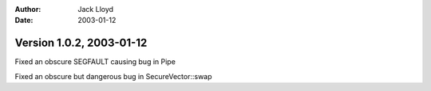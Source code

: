 
:Author: Jack Lloyd
:Date: 2003-01-12

Version 1.0.2, 2003-01-12
----------------------------------------

Fixed an obscure SEGFAULT causing bug in Pipe

Fixed an obscure but dangerous bug in SecureVector::swap

